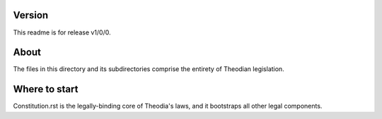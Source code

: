 Version
=======
| This readme is for release v1/0/0.  

About
=====
| The files in this directory and its subdirectories comprise the 
  entirety of Theodian legislation.  

Where to start
==============
| Constitution.rst is the legally-binding core of Theodia's laws, 
  and it bootstraps all other legal components.  
